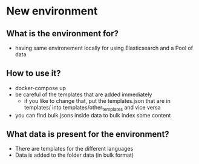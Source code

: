 
* New environment
** What is the environment for?

  - having same environement locally for using Elasticsearch and a Pool of data

** How to use it?
   
   - docker-compose up
   - be careful of the templates that are added immediately
     - if you like to change that, put the templates.json that are in templates/ into templates/other_templates and vice versa

   - you can find bulk.jsons inside data to bulk index some content

** What data is present for the environment?

   - There are templates for the different languages
   - Data is added to the folder data (in bulk format)


